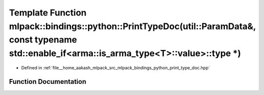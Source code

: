 .. _exhale_function_namespacemlpack_1_1bindings_1_1python_1a04e6313fa3bbcaeaf638f9697856c1db:

Template Function mlpack::bindings::python::PrintTypeDoc(util::ParamData&, const typename std::enable_if<arma::is_arma_type<T>::value>::type \*)
================================================================================================================================================

- Defined in :ref:`file__home_aakash_mlpack_src_mlpack_bindings_python_print_type_doc.hpp`


Function Documentation
----------------------


.. doxygenfunction:: mlpack::bindings::python::PrintTypeDoc(util::ParamData&, const typename std::enable_if<arma::is_arma_type<T>::value>::type *)
